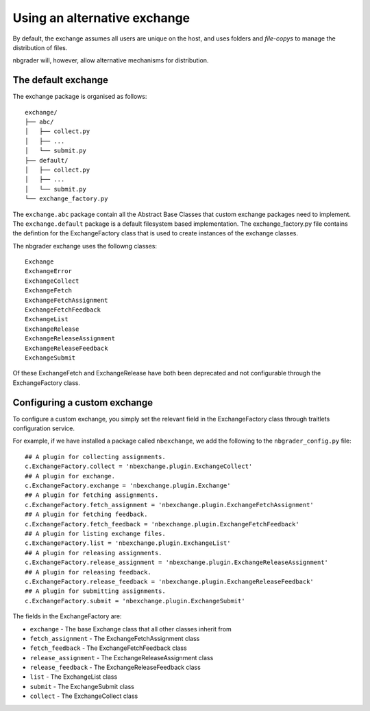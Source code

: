 Using an alternative exchange
=============================

By default, the exchange assumes all users are unique on the host, and uses folders and *file-copys* to manage the distribution of files.

nbgrader will, however, allow alternative mechanisms for distribution.

The default exchange
--------------------

The exchange package is organised as follows::

    exchange/
    ├── abc/
    │   ├── collect.py
    │   ├── ...
    │   └── submit.py
    ├── default/
    │   ├── collect.py
    │   ├── ...
    │   └── submit.py
    └── exchange_factory.py
    
The ``exchange.abc`` package contain all the Abstract Base Classes that custom exchange packages need to implement.
The ``exchange.default`` package is a default filesystem based implementation. The exchange_factory.py file contains
the defintion for the ExchangeFactory class that is used to create instances of the exchange classes.

The nbgrader exchange uses the followng classes::

    Exchange
    ExchangeError
    ExchangeCollect
    ExchangeFetch
    ExchangeFetchAssignment
    ExchangeFetchFeedback
    ExchangeList
    ExchangeRelease
    ExchangeReleaseAssignment
    ExchangeReleaseFeedback
    ExchangeSubmit
    
Of these ExchangeFetch and ExchangeRelease have both been deprecated and not configurable through the ExchangeFactory class.

Configuring a custom exchange
-----------------------------

To configure a custom exchange, you simply set the relevant field in the ExchangeFactory class through traitlets configuration service.

For example, if we have installed a package called ``nbexchange``, we add the following to the ``nbgrader_config.py`` file::

        ## A plugin for collecting assignments.
        c.ExchangeFactory.collect = 'nbexchange.plugin.ExchangeCollect'
        ## A plugin for exchange.
        c.ExchangeFactory.exchange = 'nbexchange.plugin.Exchange'
        ## A plugin for fetching assignments.
        c.ExchangeFactory.fetch_assignment = 'nbexchange.plugin.ExchangeFetchAssignment'
        ## A plugin for fetching feedback.
        c.ExchangeFactory.fetch_feedback = 'nbexchange.plugin.ExchangeFetchFeedback'
        ## A plugin for listing exchange files.
        c.ExchangeFactory.list = 'nbexchange.plugin.ExchangeList'
        ## A plugin for releasing assignments.
        c.ExchangeFactory.release_assignment = 'nbexchange.plugin.ExchangeReleaseAssignment'
        ## A plugin for releasing feedback.
        c.ExchangeFactory.release_feedback = 'nbexchange.plugin.ExchangeReleaseFeedback'
        ## A plugin for submitting assignments.
        c.ExchangeFactory.submit = 'nbexchange.plugin.ExchangeSubmit'

The fields in the ExchangeFactory are:

* ``exchange`` - The base Exchange class that all other classes inherit from
* ``fetch_assignment`` - The ExchangeFetchAssignment class
* ``fetch_feedback`` - The ExchangeFetchFeedback class
* ``release_assignment`` - The ExchangeReleaseAssignment class
* ``release_feedback`` - The ExchangeReleaseFeedback class
* ``list`` - The ExchangeList class
* ``submit`` - The ExchangeSubmit class
* ``collect`` - The ExchangeCollect class